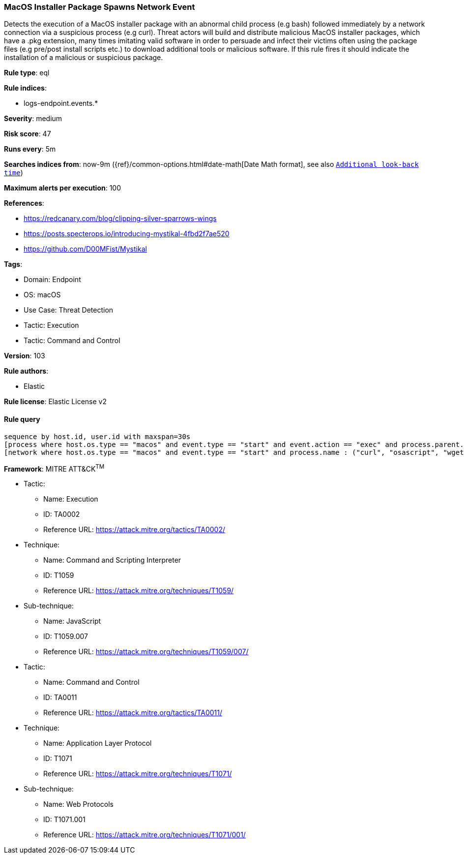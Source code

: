 [[prebuilt-rule-8-8-5-macos-installer-package-spawns-network-event]]
=== MacOS Installer Package Spawns Network Event

Detects the execution of a MacOS installer package with an abnormal child process (e.g bash) followed immediately by a network connection via a suspicious process (e.g curl). Threat actors will build and distribute malicious MacOS installer packages, which have a .pkg extension, many times imitating valid software in order to persuade and infect their victims often using the package files (e.g pre/post install scripts etc.) to download additional tools or malicious software. If this rule fires it should indicate the installation of a malicious or suspicious package.

*Rule type*: eql

*Rule indices*: 

* logs-endpoint.events.*

*Severity*: medium

*Risk score*: 47

*Runs every*: 5m

*Searches indices from*: now-9m ({ref}/common-options.html#date-math[Date Math format], see also <<rule-schedule, `Additional look-back time`>>)

*Maximum alerts per execution*: 100

*References*: 

* https://redcanary.com/blog/clipping-silver-sparrows-wings
* https://posts.specterops.io/introducing-mystikal-4fbd2f7ae520
* https://github.com/D00MFist/Mystikal

*Tags*: 

* Domain: Endpoint
* OS: macOS
* Use Case: Threat Detection
* Tactic: Execution
* Tactic: Command and Control

*Version*: 103

*Rule authors*: 

* Elastic

*Rule license*: Elastic License v2


==== Rule query


[source, js]
----------------------------------
sequence by host.id, user.id with maxspan=30s
[process where host.os.type == "macos" and event.type == "start" and event.action == "exec" and process.parent.name : ("installer", "package_script_service") and process.name : ("bash", "sh", "zsh", "python", "osascript", "tclsh*")]
[network where host.os.type == "macos" and event.type == "start" and process.name : ("curl", "osascript", "wget", "python")]

----------------------------------

*Framework*: MITRE ATT&CK^TM^

* Tactic:
** Name: Execution
** ID: TA0002
** Reference URL: https://attack.mitre.org/tactics/TA0002/
* Technique:
** Name: Command and Scripting Interpreter
** ID: T1059
** Reference URL: https://attack.mitre.org/techniques/T1059/
* Sub-technique:
** Name: JavaScript
** ID: T1059.007
** Reference URL: https://attack.mitre.org/techniques/T1059/007/
* Tactic:
** Name: Command and Control
** ID: TA0011
** Reference URL: https://attack.mitre.org/tactics/TA0011/
* Technique:
** Name: Application Layer Protocol
** ID: T1071
** Reference URL: https://attack.mitre.org/techniques/T1071/
* Sub-technique:
** Name: Web Protocols
** ID: T1071.001
** Reference URL: https://attack.mitre.org/techniques/T1071/001/
